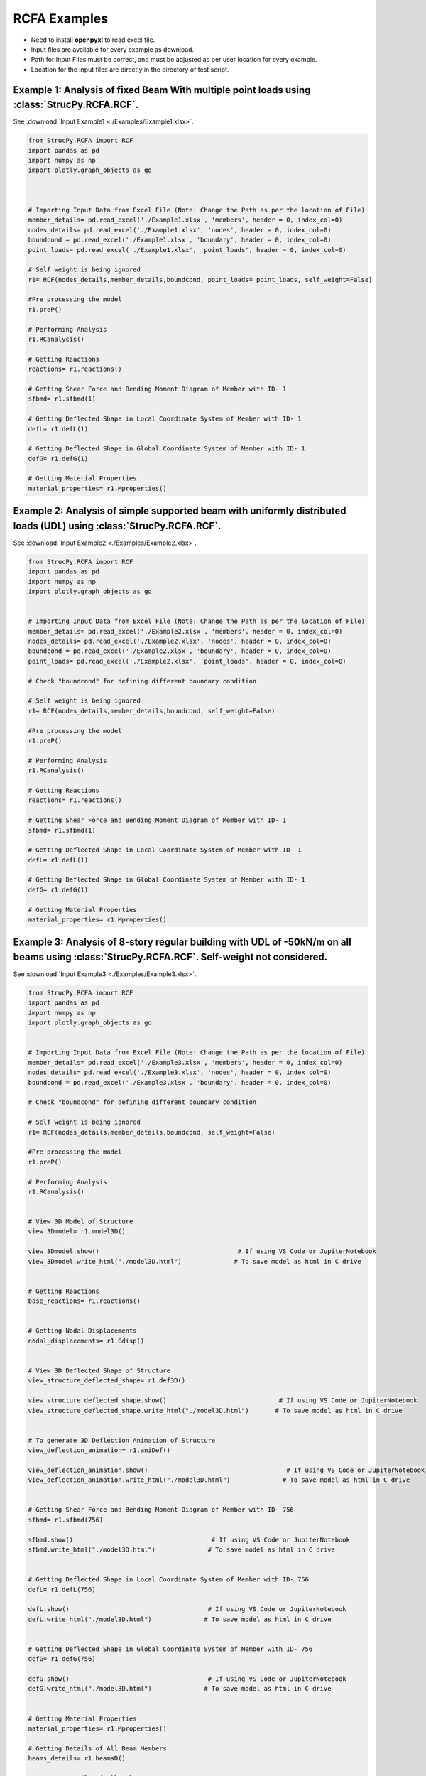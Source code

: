 RCFA Examples
=============

* Need to install **openpyxl** to read excel file.
* Input files are available for every example as download.
* Path for Input Files must be correct, and must be adjusted as per user location for every example.
* Location for the input files are directly in the directory of test script.

Example 1: Analysis of fixed Beam With multiple point loads using :class:`StrucPy.RCFA.RCF`.
---------------------------------------------------------------------------------------------
See :download:`Input Example1 <./Examples/Example1.xlsx>`.

.. code-block:: python

    from StrucPy.RCFA import RCF
    import pandas as pd
    import numpy as np
    import plotly.graph_objects as go

    

    # Importing Input Data from Excel File (Note: Change the Path as per the location of File)
    member_details= pd.read_excel('./Example1.xlsx', 'members', header = 0, index_col=0)
    nodes_details= pd.read_excel('./Example1.xlsx', 'nodes', header = 0, index_col=0)
    boundcond = pd.read_excel('./Example1.xlsx', 'boundary', header = 0, index_col=0)
    point_loads= pd.read_excel('./Example1.xlsx', 'point_loads', header = 0, index_col=0)

    # Self weight is being ignored
    r1= RCF(nodes_details,member_details,boundcond, point_loads= point_loads, self_weight=False)

    #Pre processing the model
    r1.preP()

    # Performing Analysis
    r1.RCanalysis()

    # Getting Reactions
    reactions= r1.reactions()

    # Getting Shear Force and Bending Moment Diagram of Member with ID- 1
    sfbmd= r1.sfbmd(1)

    # Getting Deflected Shape in Local Coordinate System of Member with ID- 1
    defL= r1.defL(1)

    # Getting Deflected Shape in Global Coordinate System of Member with ID- 1
    defG= r1.defG(1)

    # Getting Material Properties
    material_properties= r1.Mproperties()



Example 2: Analysis of simple supported beam with uniformly distributed loads (UDL) using :class:`StrucPy.RCFA.RCF`.
--------------------------------------------------------------------------------------------------------------------
See :download:`Input Example2 <./Examples/Example2.xlsx>`.

.. code-block:: python

    from StrucPy.RCFA import RCF
    import pandas as pd
    import numpy as np
    import plotly.graph_objects as go


    # Importing Input Data from Excel File (Note: Change the Path as per the location of File)
    member_details= pd.read_excel('./Example2.xlsx', 'members', header = 0, index_col=0)
    nodes_details= pd.read_excel('./Example2.xlsx', 'nodes', header = 0, index_col=0)
    boundcond = pd.read_excel('./Example2.xlsx', 'boundary', header = 0, index_col=0)
    point_loads= pd.read_excel('./Example2.xlsx', 'point_loads', header = 0, index_col=0)

    # Check "boundcond" for defining different boundary condition

    # Self weight is being ignored
    r1= RCF(nodes_details,member_details,boundcond, self_weight=False)

    #Pre processing the model
    r1.preP()

    # Performing Analysis
    r1.RCanalysis()

    # Getting Reactions
    reactions= r1.reactions()

    # Getting Shear Force and Bending Moment Diagram of Member with ID- 1
    sfbmd= r1.sfbmd(1)

    # Getting Deflected Shape in Local Coordinate System of Member with ID- 1
    defL= r1.defL(1)

    # Getting Deflected Shape in Global Coordinate System of Member with ID- 1
    defG= r1.defG(1)

    # Getting Material Properties
    material_properties= r1.Mproperties()



Example 3: Analysis of 8-story regular building with UDL of -50kN/m on all beams using :class:`StrucPy.RCFA.RCF`. Self-weight not considered.
---------------------------------------------------------------------------------------------------------------------------------------------
See :download:`Input Example3 <./Examples/Example3.xlsx>`.

.. code-block:: python

    from StrucPy.RCFA import RCF
    import pandas as pd
    import numpy as np
    import plotly.graph_objects as go


    # Importing Input Data from Excel File (Note: Change the Path as per the location of File)
    member_details= pd.read_excel('./Example3.xlsx', 'members', header = 0, index_col=0)
    nodes_details= pd.read_excel('./Example3.xlsx', 'nodes', header = 0, index_col=0)
    boundcond = pd.read_excel('./Example3.xlsx', 'boundary', header = 0, index_col=0)

    # Check "boundcond" for defining different boundary condition

    # Self weight is being ignored
    r1= RCF(nodes_details,member_details,boundcond, self_weight=False)

    #Pre processing the model
    r1.preP()

    # Performing Analysis
    r1.RCanalysis()


    # View 3D Model of Structure
    view_3Dmodel= r1.model3D()

    view_3Dmodel.show()                                     # If using VS Code or JupiterNotebook
    view_3Dmodel.write_html("./model3D.html")              # To save model as html in C drive


    # Getting Reactions
    base_reactions= r1.reactions()


    # Getting Nodal Displacements
    nodal_displacements= r1.Gdisp()


    # View 3D Deflected Shape of Structure
    view_structure_deflected_shape= r1.def3D()

    view_structure_deflected_shape.show()                              # If using VS Code or JupiterNotebook
    view_structure_deflected_shape.write_html("./model3D.html")       # To save model as html in C drive


    # To generate 3D Deflection Animation of Structure
    view_deflection_animation= r1.aniDef()

    view_deflection_animation.show()                                     # If using VS Code or JupiterNotebook
    view_deflection_animation.write_html("./model3D.html")              # To save model as html in C drive


    # Getting Shear Force and Bending Moment Diagram of Member with ID- 756
    sfbmd= r1.sfbmd(756)

    sfbmd.show()                                     # If using VS Code or JupiterNotebook
    sfbmd.write_html("./model3D.html")              # To save model as html in C drive


    # Getting Deflected Shape in Local Coordinate System of Member with ID- 756
    defL= r1.defL(756)

    defL.show()                                     # If using VS Code or JupiterNotebook
    defL.write_html("./model3D.html")              # To save model as html in C drive


    # Getting Deflected Shape in Global Coordinate System of Member with ID- 756
    defG= r1.defG(756)

    defG.show()                                     # If using VS Code or JupiterNotebook
    defG.write_html("./model3D.html")              # To save model as html in C drive


    # Getting Material Properties
    material_properties= r1.Mproperties()

    # Getting Details of All Beam Members
    beams_details= r1.beamsD()

    # Getting Details of All Column Members
    columns_details= r1.columnsD()

    # Getting Details of All Nodes (Joints)
    nodes_deatils= r1.nodesD()

    # Getting Data Details of All Member Forces in Every Member
    member_forces_SF_BM_in_all_direction= r1.memF()

    # Getting Data Details of Maximum Forces in Every Member
    max_member_forces_in_all_direction= r1.MaxmemF()

    # Getting Data Details of Deflection of Every Member in Local Coordinate System
    deflection_local_coordinate_data= r1.defLD()

    # Getting Data Details of Deflection of Every Member in Global Coordinate System
    deflection_global_coordinate_data= r1.defGD()

    # Getting Global Stiffness Matrix of Structure in Global Coordinate System
    get_Global_stiffness_of_structure= r1.GlobalK()    


Example 4: Analysis of 5-story irregular building with floor loads and self weight using :class:`StrucPy.RCFA.RCF`. Floor Loads generated using :class:`StrucPy.RCFA.RCF.autoflooring`, and changes are made using inbuilt method :class:`StrucPy.RCFA.RCF.changeFL`. Load Combination (1.5 DL + 1.5 LL) is used.
--------------------------------------------------------------------------------------------------------------------------------------------------------
See :download:`Input Example4 <./Examples/Example4.xlsx>`.

.. code-block:: python

    from StrucPy.RCFA import RCF
    import pandas as pd
    import numpy as np
    import plotly.graph_objects as go


    # Importing Input Data from Excel File (Note: Change the Path as per the location of File)
    member_details= pd.read_excel('./Example4.xlsx', 'members', header = 0, index_col=0)
    nodes_details= pd.read_excel('./Example4.xlsx', 'nodes', header = 0, index_col=0)
    boundcond = pd.read_excel('./Example4.xlsx', 'boundary', header = 0, index_col=0)
    load_combo= pd.read_excel('./Example4.xlsx', 'load_combinations', header = 0, index_col=0)

    # Check "boundcond" for defining different boundary condition

    #Creating RCF Object for structure
    r1= RCF(nodes_details,member_details,boundcond, load_combo= load_combo, autoflooring= True)

    #Pre processing the model
    r1.preP()

    # View Floor Details (includes floor thickness, Floor Finish Loads, Live Loads and Water proofing Loads in kN/m2)
    floor_load_details= r1.floorD()


    # Changing all floor loads with  Live Load as 50kN/m2 and Floor thickness of 1000mm
    r1.changeFL(thickness= 1000, LL=-50, FF=0)

    # Performing Analysis
    r1.RCanalysis()

    # View 3D Model of Structure
    view_3Dmodel= r1.model3D()

    view_3Dmodel.show()                                     # If using VS Code or JupiterNotebook
    view_3Dmodel.write_html("./model3D.html")              # To save model as html in C drive

    # Getting Reactions
    base_reactions= r1.reactions()


    # Getting Nodal Displacements
    nodal_displacements= r1.Gdisp()


    # View 3D Deflected Shape of Structure
    view_structure_deflected_shape= r1.def3D()

    view_structure_deflected_shape.show()                              # If using VS Code or JupiterNotebook
    view_structure_deflected_shape.write_html("./model3D.html")       # To save model as html in C drive


    # To generate 3D Deflection Animation of Structure
    view_deflection_animation= r1.aniDef()

    view_deflection_animation.show()                                     # If using VS Code or JupiterNotebook
    view_deflection_animation.write_html("./model3D.html")              # To save model as html in C drive


    # Getting Shear Force and Bending Moment Diagram of Member with ID- 756
    sfbmd= r1.sfbmd(12)

    sfbmd.show()                                     # If using VS Code or JupiterNotebook
    sfbmd.write_html("./model3D.html")              # To save model as html in C drive


    # Getting Deflected Shape in Local Coordinate System of Member with ID- 756
    defL= r1.defL(12)

    defL.show()                                     # If using VS Code or JupiterNotebook
    defL.write_html("./model3D.html")              # To save model as html in C drive


    # Getting Deflected Shape in Global Coordinate System of Member with ID- 756
    defG= r1.defG(12)

    defG.show()                                     # If using VS Code or JupiterNotebook
    defG.write_html("./model3D.html")              # To save model as html in C drive


    # Getting Material Properties
    material_properties= r1.Mproperties()

    # Getting Details of All Beam Members
    beams_details= r1.beamsD()

    # Getting Details of All Column Members
    columns_details= r1.columnsD()

    # Getting Details of All Nodes (Joints)
    nodes_deatils= r1.nodesD()

    # Getting Data Details of All Member Forces in Every Member
    member_forces_SF_BM_in_all_direction= r1.memF()

    # Getting Data Details of Maximum Forces in Every Member
    max_member_forces_in_all_direction= r1.MaxmemF()

    # Getting Data Details of Deflection of Every Member in Local Coordinate System
    deflection_local_coordinate_data= r1.defLD()

    # Getting Data Details of Deflection of Every Member in Global Coordinate System
    deflection_global_coordinate_data= r1.defGD()

    # Getting Global Stiffness Matrix of Structure in Global Coordinate System
    get_Global_stiffness_of_structure= r1.GlobalK()    


Example 5: Static seismic analysis of a 5-story irregular building with floor loads and self weight using :class:`StrucPy.RCFA.RCF`. Floor Loads generated using method autoflooring, and changes are made using inbuilt method. Seismic force is applied in x-direction. Load Combination is used: 1.5 DL + 1.2 EQx.
------------------------------------------------------------------------------------------------------------------------------------------------
See :download:`Input Example5 <./Examples/Example5.xlsx>`.

.. code-block:: python

    from StrucPy.RCFA import RCF
    import pandas as pd
    import numpy as np
    import plotly.graph_objects as go


    # Importing Input Data from Excel File (Note: Change the Path as per the location of File)
    member_details= pd.read_excel('./Example5.xlsx', 'members', header = 0, index_col=0)
    nodes_details= pd.read_excel('./Example5.xlsx', 'nodes', header = 0, index_col=0)
    boundcond = pd.read_excel('./Example5.xlsx', 'boundary', header = 0, index_col=0)
    load_combo= pd.read_excel('./Example5.xlsx', 'load_combinations', header = 0, index_col=0)
    seismic_defination= pd.read_excel('./Example5.xlsx', 'Seismic_Defination', header = 0, index_col=0)

    # Check "seismic_defination" for defining seismic defination

    # Creating RCF object for structure analysis
    r1= RCF(nodes_details,member_details,boundcond, load_combo= load_combo, autoflooring= True, seismic_def= seismic_defination)

    #Pre processing the model
    r1.preP()

    # View Floor Details (includes floor thickness, Floor Finish Loads, Live Loads and Water proofing Loads in kN/m2)
    floor_load_details= r1.floorD()


    # Changing all floor loads with Floor Finish load as 50kN/m2
    r1.changeFL(thickness= 0, LL=0, FF=-50)

    # Performing Analysis
    r1.RCanalysis()

    # View 3D Model of Structure
    view_3Dmodel= r1.model3D()

    # Getting Reactions
    base_reactions= r1.reactions()

    # Getting Nodal Displacements
    nodal_displacements= r1.Gdisp()

    #Getting details of seismic calculation.
    seismicD= r1.seismicD()

    #Getting details of seismic shear.
    seismic_shear= r1.seismicS()

    #Getting details of stroy drift.
    drift= r1.Sdrift()    


Example 6: Changing the material properties of members of "RCFA Examples:Example 5".
-----------------------------------------------------------------------------------------
See :download:`Input Example6 <./Examples/Example6.xlsx>`.

.. code-block:: python

    from StrucPy.RCFA import RCF
    import pandas as pd
    import numpy as np
    import plotly.graph_objects as go


    # Importing Input Data from Excel File (Note: Change the Path as per the location of File)
    member_details= pd.read_excel('../Examples/InputFiles/Example6.xlsx', 'members', header = 0, index_col=0)
    nodes_details= pd.read_excel('../Examples/InputFiles/Example6.xlsx', 'nodes', header = 0, index_col=0)
    boundcond = pd.read_excel('../Examples/InputFiles/Example6.xlsx', 'boundary', header = 0, index_col=0)
    load_combo= pd.read_excel('../Examples/InputFiles/Example6.xlsx', 'load_combinations', header = 0, index_col=0)
    seismic_defination= pd.read_excel('../Examples/InputFiles/Example6.xlsx', 'Seismic_Defination', header = 0, index_col=0)

    grade_concrete= 30              # If want same calculation but just different concrete grade, grade_concrete can be used.

    material_properties= pd.read_excel('../Examples/InputFiles/Example6.xlsx', 'Mproperties', header = 0, index_col=0)


    # Check "seismic_defination" for defining seismic defination

    # Creating RCF object "r1" for structure analysis just changing the grade of concrete, entire calculation for estimation of young modulus, modulus of rigidity etc. remains same 
    r1= RCF(nodes_details,member_details,boundcond, load_combo= load_combo, autoflooring= True, seismic_def= seismic_defination, grade_conc= grade_concrete)


    # Creating RCF object "r2" for structure analysis, completely changing the material properties
    r2= RCF(nodes_details,member_details,boundcond, load_combo= load_combo, autoflooring= True, seismic_def= seismic_defination, properties= material_properties )


    #Pre processing the model
    r1.preP()

    r2.preP()

    # View Floor Details (includes floor thickness, Floor Finish Loads, Live Loads and Water proofing Loads in kN/m2)
    floor_load_details= r1.floorD()


    # Changing all floor loads with Floor Finish load as 50kN/m2
    r1.changeFL(thickness= 0, LL=0, FF=-50)

    r2.changeFL(thickness= 0, LL=0, FF=-50)


    # Performing Analysis
    r1.RCanalysis()
    r2.RCanalysis()



    # Getting Reactions
    base_reactions_r1= r1.reactions()
    base_reactions_r2= r2.reactions()

    #Getting Material Properties
    Mproperties_r1= r1.Mproperties()

    Mproperties_r2= r2.Mproperties()

Example 7: Analysis of 5-story irregular building with floor loads and self weight for multiple load combinations using :class:`StrucPy.RCFA.RCFenv`. Floor Loads generated using method autoflooring, and changes are made using inbuilt method.
---------------------------------------------------------------------------------------------------------------------------------------------
See :download:`Input Example7 <./Examples/Example7.xlsx>`.

.. code-block:: python

    from StrucPy.RCFA import RCFenv
    import pandas as pd
    import plotly
    import ray


    # Importing Input Data from Excel File (Note: Change the Path as per the location of File)
    member_details= pd.read_excel('../Examples/InputFiles/Example7.xlsx', 'members', header = 0, index_col=0)
    nodes_details= pd.read_excel('../Examples/InputFiles/Example7.xlsx', 'nodes', header = 0, index_col=0)
    boundcond = pd.read_excel('../Examples/InputFiles/Example7.xlsx', 'boundary', header = 0, index_col=0)
    load_combo= pd.read_excel('../Examples/InputFiles/Example7.xlsx', 'load_combinations', header = 0, index_col=0)
    seismic_defination= pd.read_excel('../Examples/InputFiles/Example7.xlsx', 'Seismic_Defination', header = 0, index_col=0)


    # Creating RCFenv object "r1" for structure analysis
    r1= RCFenv(nodes_details,member_details,boundcond, load_combo= load_combo, autoflooring= True, seismic_def= seismic_defination)

    #Pre processing the model
    r1.preP()

    # Changing all floor loads with Floor Finish load as 50kN/m2
    r1.changeFL(thickness= 0, LL=-25, FF=-50)

    # Performing Analysis
    r1.RCanalysis()

    # Getting Reactions for every load combinations at base nodes 
    base_reactions= r1.getReact()

    # Getting Maximum Reactions at base nodes
    base_max_reactions= r1.getReactmax()

    # Getting nodal displacement for every load combinations at all nodes
    nodal_displacements= r1.getNdis()

    # Getting max nodal displacement at all nodes
    nodal_max_displacements= r1.getNdismax()

    # Getting member forces at extreme end of all members for every load combinations
    end_member_forces= r1.getEndMF()

    # Getting maximum positive and negative forces in all members for every load combinations
    end_member_forces_max= r1.getMFmax()

    # Getting maximum (design) forces in all members 
    design_member_forces= r1.getMFdsg()

    # Getting members displacement data for every load combinations in local coordinate system.
    member_displacements_local= r1.getLDef()

    # Getting members displacement data for every load combinations in global coordinate system.
    member_displacements_global= r1.getGDef()
    
    
    # Getting maximum displacement data for members in local coordinate system.
    member_displacements_local= r1.getLDefmax()

    # Getting maximum displacement data for members in global coordinate system.
    member_displacements_global= r1.getGDefmax()

    # Retrieving all the objects corresponding to different load combinations
    LCobj= r1.getTLC()


    #All the method of class RCF can be accessed for all the objects corresponding to different load combinations

    LC1= LCobj[0]
    LC2= LCobj[1]
    LC3= LCobj[2]
    LC4= LCobj[3]    #..so no upto LC11= LCobj[10]

    #Accessing 3D model, 3D model will be same for every objects
    model_3D = ray.get(LC1.model3D.remote())
    model_3D.show()

    #Accessing deflected 3D shape of model for LC1 and LC4
    def_model_3D_LC1 = ray.get(LC1.def3D.remote())
    def_model_3D_LC4 = ray.get(LC4.def3D.remote())

    def_model_3D_LC1.show()
    def_model_3D_LC4.show()


    